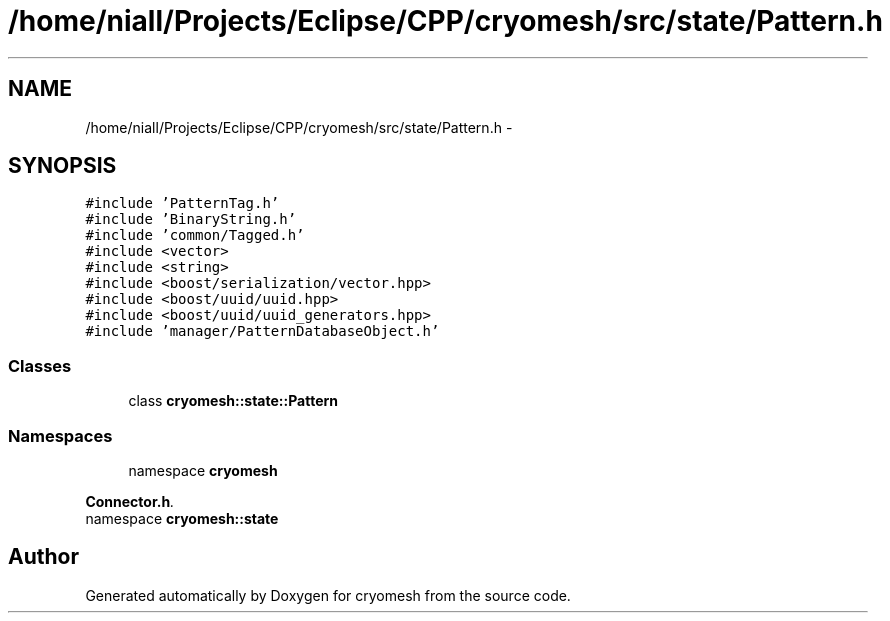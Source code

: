.TH "/home/niall/Projects/Eclipse/CPP/cryomesh/src/state/Pattern.h" 3 "Thu Jul 7 2011" "cryomesh" \" -*- nroff -*-
.ad l
.nh
.SH NAME
/home/niall/Projects/Eclipse/CPP/cryomesh/src/state/Pattern.h \- 
.SH SYNOPSIS
.br
.PP
\fC#include 'PatternTag.h'\fP
.br
\fC#include 'BinaryString.h'\fP
.br
\fC#include 'common/Tagged.h'\fP
.br
\fC#include <vector>\fP
.br
\fC#include <string>\fP
.br
\fC#include <boost/serialization/vector.hpp>\fP
.br
\fC#include <boost/uuid/uuid.hpp>\fP
.br
\fC#include <boost/uuid/uuid_generators.hpp>\fP
.br
\fC#include 'manager/PatternDatabaseObject.h'\fP
.br

.SS "Classes"

.in +1c
.ti -1c
.RI "class \fBcryomesh::state::Pattern\fP"
.br
.in -1c
.SS "Namespaces"

.in +1c
.ti -1c
.RI "namespace \fBcryomesh\fP"
.br
.PP

.RI "\fI\fBConnector.h\fP. \fP"
.ti -1c
.RI "namespace \fBcryomesh::state\fP"
.br
.in -1c
.SH "Author"
.PP 
Generated automatically by Doxygen for cryomesh from the source code.
